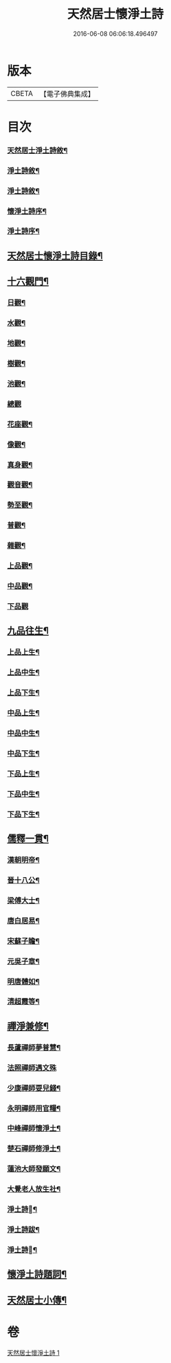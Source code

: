 #+TITLE: 天然居士懷淨土詩 
#+DATE: 2016-06-08 06:06:18.496497

* 版本
 |     CBETA|【電子佛典集成】|

* 目次
*** [[file:KR6q0239_001.txt::001-0617a1][天然居士淨土詩敘¶]]
*** [[file:KR6q0239_001.txt::001-0617b8][淨土詩敘¶]]
*** [[file:KR6q0239_001.txt::001-0617c14][淨土詩敘¶]]
*** [[file:KR6q0239_001.txt::001-0618b2][懷淨土詩序¶]]
*** [[file:KR6q0239_001.txt::001-0618b14][淨土詩序¶]]
** [[file:KR6q0239_001.txt::001-0619a14][天然居士懷淨土詩目錄¶]]
** [[file:KR6q0239_001.txt::001-0621c15][十六觀門¶]]
*** [[file:KR6q0239_001.txt::001-0621c16][日觀¶]]
*** [[file:KR6q0239_001.txt::001-0621c19][水觀¶]]
*** [[file:KR6q0239_001.txt::001-0621c22][地觀¶]]
*** [[file:KR6q0239_001.txt::001-0621c25][樹觀¶]]
*** [[file:KR6q0239_001.txt::001-0621c28][池觀¶]]
*** [[file:KR6q0239_001.txt::001-0621c30][總觀]]
*** [[file:KR6q0239_001.txt::001-0622a4][花座觀¶]]
*** [[file:KR6q0239_001.txt::001-0622a7][像觀¶]]
*** [[file:KR6q0239_001.txt::001-0622a10][真身觀¶]]
*** [[file:KR6q0239_001.txt::001-0622a13][觀音觀¶]]
*** [[file:KR6q0239_001.txt::001-0622a16][勢至觀¶]]
*** [[file:KR6q0239_001.txt::001-0622a19][普觀¶]]
*** [[file:KR6q0239_001.txt::001-0622a22][雜觀¶]]
*** [[file:KR6q0239_001.txt::001-0622a25][上品觀¶]]
*** [[file:KR6q0239_001.txt::001-0622a28][中品觀¶]]
*** [[file:KR6q0239_001.txt::001-0622a30][下品觀]]
** [[file:KR6q0239_001.txt::001-0622b4][九品往生¶]]
*** [[file:KR6q0239_001.txt::001-0622b5][上品上生¶]]
*** [[file:KR6q0239_001.txt::001-0622b8][上品中生¶]]
*** [[file:KR6q0239_001.txt::001-0622b11][上品下生¶]]
*** [[file:KR6q0239_001.txt::001-0622b14][中品上生¶]]
*** [[file:KR6q0239_001.txt::001-0622b17][中品中生¶]]
*** [[file:KR6q0239_001.txt::001-0622b20][中品下生¶]]
*** [[file:KR6q0239_001.txt::001-0622b23][下品上生¶]]
*** [[file:KR6q0239_001.txt::001-0622b26][下品中生¶]]
*** [[file:KR6q0239_001.txt::001-0622b29][下品下生¶]]
** [[file:KR6q0239_001.txt::001-0622c2][儒釋一貫¶]]
*** [[file:KR6q0239_001.txt::001-0622c3][漢朝明帝¶]]
*** [[file:KR6q0239_001.txt::001-0622c6][晉十八公¶]]
*** [[file:KR6q0239_001.txt::001-0622c9][梁傅大士¶]]
*** [[file:KR6q0239_001.txt::001-0622c12][唐白居易¶]]
*** [[file:KR6q0239_001.txt::001-0622c15][宋蘇子瞻¶]]
*** [[file:KR6q0239_001.txt::001-0622c18][元吳子章¶]]
*** [[file:KR6q0239_001.txt::001-0622c21][明唐體如¶]]
*** [[file:KR6q0239_001.txt::001-0622c24][清超霞等¶]]
** [[file:KR6q0239_001.txt::001-0622c27][禪淨兼修¶]]
*** [[file:KR6q0239_001.txt::001-0622c28][長蘆禪師夢普慧¶]]
*** [[file:KR6q0239_001.txt::001-0622c30][法照禪師遇文殊]]
*** [[file:KR6q0239_001.txt::001-0623a4][少康禪師耍兒錢¶]]
*** [[file:KR6q0239_001.txt::001-0623a7][永明禪師用官糧¶]]
*** [[file:KR6q0239_001.txt::001-0623a10][中峰禪師懷淨土¶]]
*** [[file:KR6q0239_001.txt::001-0623a13][楚石禪師修淨土¶]]
*** [[file:KR6q0239_001.txt::001-0623a16][蓮池大師發願文¶]]
*** [[file:KR6q0239_001.txt::001-0623a19][大覺老人放生社¶]]
*** [[file:KR6q0239_001.txt::001-0623b2][淨土詩󵒅¶]]
*** [[file:KR6q0239_001.txt::001-0623c8][淨土詩跋¶]]
*** [[file:KR6q0239_001.txt::001-0624a14][淨土詩󵒅¶]]
** [[file:KR6q0239_001.txt::001-0624c2][懷淨土詩題詞¶]]
** [[file:KR6q0239_001.txt::001-0624c14][天然居士小傳¶]]

* 卷
[[file:KR6q0239_001.txt][天然居士懷淨土詩 1]]

